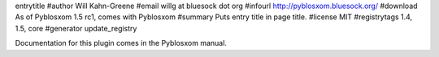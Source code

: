 entrytitle
#author Will Kahn-Greene
#email willg at bluesock dot org
#infourl http://pyblosxom.bluesock.org/
#download As of Pyblosxom 1.5 rc1, comes with Pyblosxom
#summary Puts entry title in page title.
#license MIT
#registrytags 1.4, 1.5, core
#generator update_registry

Documentation for this plugin comes in the Pyblosxom manual.
